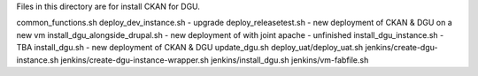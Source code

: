 Files in this directory are for install CKAN for DGU.

common_functions.sh
deploy_dev_instance.sh - upgrade
deploy_releasetest.sh - new deployment of CKAN & DGU on a new vm
install_dgu_alongside_drupal.sh - new deployment of with joint apache - unfinished
install_dgu_instance.sh - TBA
install_dgu.sh - new deployment of CKAN & DGU
update_dgu.sh
deploy_uat/deploy_uat.sh
jenkins/create-dgu-instance.sh
jenkins/create-dgu-instance-wrapper.sh
jenkins/install_dgu.sh
jenkins/vm-fabfile.sh
